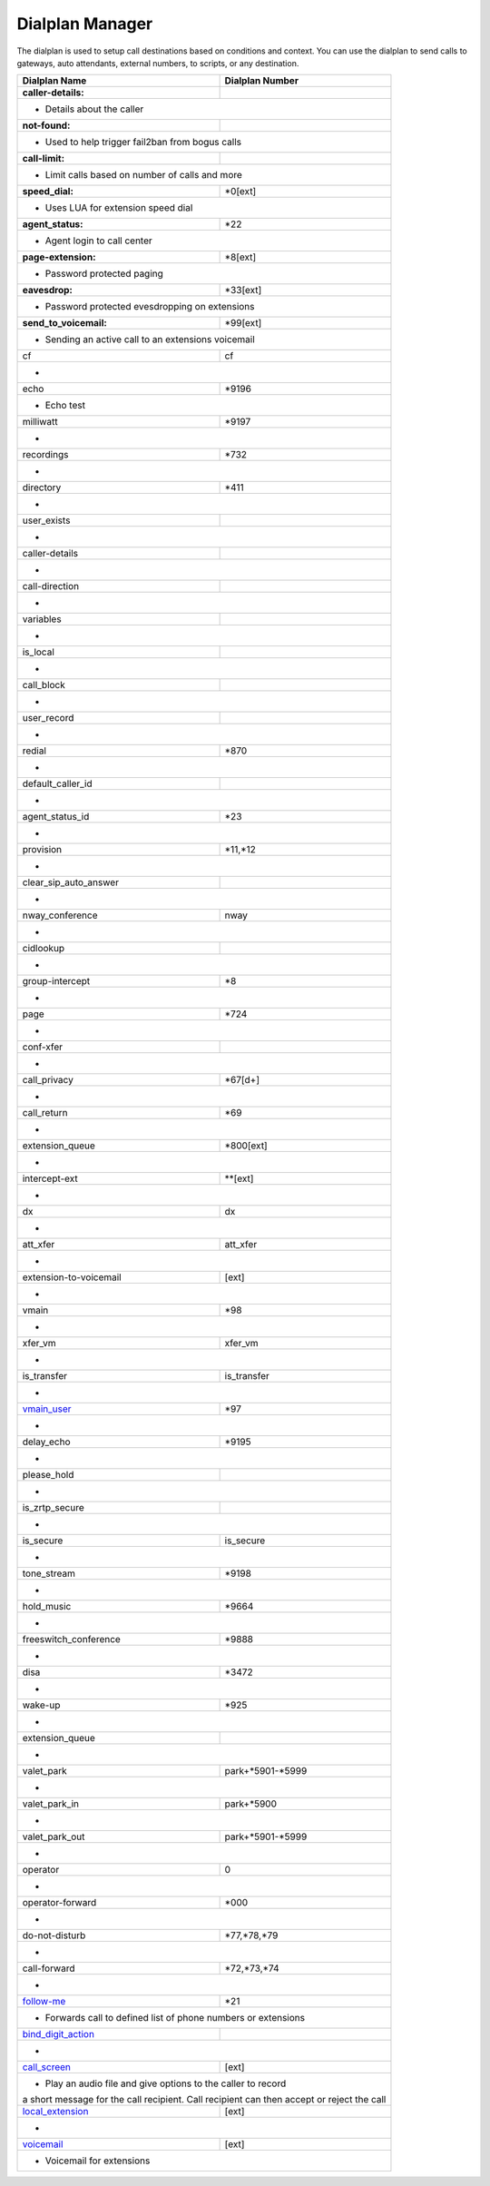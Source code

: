 ##################
Dialplan Manager
##################



The dialplan is used to setup call destinations based on conditions and context. You can use the dialplan to send calls to gateways, auto attendants, external numbers, to scripts, or any destination.  


+---------------------------+----------------------------------+
| Dialplan Name             | Dialplan Number                  |
+===========================+==================================+
| **caller-details:**       |                                  |
+---------------------------+----------------------------------+
|   * Details about the caller                                 |
+---------------------------+----------------------------------+
| **not-found:**            |                                  |
+---------------------------+----------------------------------+
| * Used to help trigger fail2ban from bogus calls             |
+---------------------------+----------------------------------+
| **call-limit:**           |                                  |
+---------------------------+----------------------------------+
| * Limit calls based on number of calls and more              |
+---------------------------+----------------------------------+
| **speed_dial:**           | *0[ext]                          |
+---------------------------+----------------------------------+
| * Uses LUA for extension speed dial                          |
+---------------------------+----------------------------------+
| **agent_status:**         | *22                              |
+---------------------------+----------------------------------+
| * Agent login to call center                                 |
+---------------------------+----------------------------------+
| **page-extension:**       | *8[ext]                          |
+---------------------------+----------------------------------+
| * Password protected paging                                  |
+---------------------------+----------------------------------+
| **eavesdrop:**            | *33[ext]                         |
+---------------------------+----------------------------------+
| * Password protected evesdropping on extensions              |
+---------------------------+----------------------------------+
| **send_to_voicemail:**    | *99[ext]                         |
+---------------------------+----------------------------------+
| * Sending an active call to an extensions voicemail          |
+---------------------------+----------------------------------+
| cf                        | cf                               |
+---------------------------+----------------------------------+
| *                                                            |
+---------------------------+----------------------------------+
| echo                      | *9196                            |
+---------------------------+----------------------------------+
| * Echo test                                                  |
+---------------------------+----------------------------------+
| milliwatt                 | *9197                            |
+---------------------------+----------------------------------+
| *                                                            |
+---------------------------+----------------------------------+
| recordings                | *732                             |
+---------------------------+----------------------------------+
| *                                                            |
+---------------------------+----------------------------------+
| directory                 | *411                             |
+---------------------------+----------------------------------+
| *                                                            |
+---------------------------+----------------------------------+
| user_exists               |                                  |
+---------------------------+----------------------------------+
| *                                                            |
+---------------------------+----------------------------------+
| caller-details            |                                  |
+---------------------------+----------------------------------+
| *                                                            |
+---------------------------+----------------------------------+
| call-direction            |                                  |
+---------------------------+----------------------------------+
| *                                                            |
+---------------------------+----------------------------------+
| variables                 |                                  |
+---------------------------+----------------------------------+
| *                                                            |
+---------------------------+----------------------------------+
| is_local                  |                                  |
+---------------------------+----------------------------------+
| *                                                            |
+---------------------------+----------------------------------+
| call_block                |                                  |
+---------------------------+----------------------------------+
| *                                                            |
+---------------------------+----------------------------------+
| user_record               |                                  |
+---------------------------+----------------------------------+
| *                                                            |
+---------------------------+----------------------------------+
| redial                    | *870                             |
+---------------------------+----------------------------------+
| *                                                            |
+---------------------------+----------------------------------+
| default_caller_id         |                                  |
+---------------------------+----------------------------------+
| *                                                            |
+---------------------------+----------------------------------+
| agent_status_id           | *23                              |
+---------------------------+----------------------------------+
| *                                                            |
+---------------------------+----------------------------------+
| provision                 | *11,*12                          |
+---------------------------+----------------------------------+
| *                                                            |
+---------------------------+----------------------------------+
| clear_sip_auto_answer     |                                  |
+---------------------------+----------------------------------+
| *                                                            |
+---------------------------+----------------------------------+
| nway_conference           | nway                             |
+---------------------------+----------------------------------+
| *                                                            |
+---------------------------+----------------------------------+
| cidlookup                 |                                  |
+---------------------------+----------------------------------+
| *                                                            |
+---------------------------+----------------------------------+
| group-intercept           | *8                               |
+---------------------------+----------------------------------+
| *                                                            |
+---------------------------+----------------------------------+
| page                      | *724                             |
+---------------------------+----------------------------------+
| *                                                            |
+---------------------------+----------------------------------+
| conf-xfer                 |                                  |
+---------------------------+----------------------------------+
| *                                                            |
+---------------------------+----------------------------------+
| call_privacy              | *67[d+]                          |
+---------------------------+----------------------------------+
| *                                                            |
+---------------------------+----------------------------------+
| call_return               | *69                              |
+---------------------------+----------------------------------+
| *                                                            |
+---------------------------+----------------------------------+
| extension_queue           | *800[ext]                        |
+---------------------------+----------------------------------+
| *                                                            |
+---------------------------+----------------------------------+
| intercept-ext             | **[ext]                          |
+---------------------------+----------------------------------+
| *                                                            |
+---------------------------+----------------------------------+
| dx                        | dx                               |
+---------------------------+----------------------------------+
| *                                                            |
+---------------------------+----------------------------------+
| att_xfer                  | att_xfer                         |
+---------------------------+----------------------------------+
| *                                                            |
+---------------------------+----------------------------------+
| extension-to-voicemail    | [ext]                            |
+---------------------------+----------------------------------+
| *                                                            |
+---------------------------+----------------------------------+
| vmain                     | *98                              |
+---------------------------+----------------------------------+
| *                                                            |
+---------------------------+----------------------------------+
| xfer_vm                   | xfer_vm                          |
+---------------------------+----------------------------------+
| *                                                            |
+---------------------------+----------------------------------+
| is_transfer               | is_transfer                      |
+---------------------------+----------------------------------+
| *                                                            |
+---------------------------+----------------------------------+
| `vmain_user`_             | *97                              |
+---------------------------+----------------------------------+
| *                                                            |
+---------------------------+----------------------------------+
| delay_echo                | *9195                            |
+---------------------------+----------------------------------+
| *                                                            |
+---------------------------+----------------------------------+
| please_hold               |                                  |
+---------------------------+----------------------------------+
| *                                                            |
+---------------------------+----------------------------------+
| is_zrtp_secure            |                                  |
+---------------------------+----------------------------------+
| *                                                            |
+---------------------------+----------------------------------+
| is_secure                 | is_secure                        |
+---------------------------+----------------------------------+
| *                                                            |
+---------------------------+----------------------------------+
| tone_stream               | *9198                            |
+---------------------------+----------------------------------+
| *                                                            |
+---------------------------+----------------------------------+
| hold_music                | *9664                            |
+---------------------------+----------------------------------+
| *                                                            |
+---------------------------+----------------------------------+
| freeswitch_conference     | *9888                            |
+---------------------------+----------------------------------+
| *                                                            |
+---------------------------+----------------------------------+
| disa                      | *3472                            |
+---------------------------+----------------------------------+
| *                                                            |
+---------------------------+----------------------------------+
| wake-up                   | *925                             |
+---------------------------+----------------------------------+
| *                                                            |
+---------------------------+----------------------------------+
| extension_queue           |                                  |
+---------------------------+----------------------------------+
| *                                                            |
+---------------------------+----------------------------------+
| valet_park                | park+*5901-*5999                 |
+---------------------------+----------------------------------+
| *                                                            |
+---------------------------+----------------------------------+
| valet_park_in             | park+*5900                       |
+---------------------------+----------------------------------+
| *                                                            |
+---------------------------+----------------------------------+
| valet_park_out            | park+*5901-*5999                 |
+---------------------------+----------------------------------+
| *                                                            |
+---------------------------+----------------------------------+
| operator                  | 0                                |
+---------------------------+----------------------------------+
| *                                                            |
+---------------------------+----------------------------------+
| operator-forward          | *000                             |
+---------------------------+----------------------------------+
| *                                                            |
+---------------------------+----------------------------------+
| do-not-disturb            | *77,*78,*79                      |
+---------------------------+----------------------------------+
| *                                                            |
+---------------------------+----------------------------------+
| call-forward              | *72,*73,*74                      |
+---------------------------+----------------------------------+
| *                                                            |
+---------------------------+----------------------------------+
| `follow-me`_              | *21                              |
+---------------------------+----------------------------------+
|* Forwards call to defined list of phone numbers or extensions|
+---------------------------+----------------------------------+
| `bind_digit_action`_      |                                  |
+---------------------------+----------------------------------+
| *                                                            |
+---------------------------+----------------------------------+
| `call_screen`_            | [ext]                            |
+---------------------------+----------------------------------+
| * Play an audio file and give options to the caller to record|
| a short message for the call recipient. Call recipient can   |
| then accept or reject the call                               |
+---------------------------+----------------------------------+
| `local_extension`_        | [ext]                            |
+---------------------------+----------------------------------+
| *                                                            |
+---------------------------+----------------------------------+
| `voicemail`_              | [ext]                            |
+---------------------------+----------------------------------+
| *  Voicemail for extensions                                  |
+---------------------------+----------------------------------+



.. _call_screen: dialplan_details.html#call-screen
.. _local_extension: dialplan_details.html#local-extension
.. _voicemail: dialplan_details.html#voicemail
.. _vmain_user: /en/latest/dialplan/dialplan_details.html#voicemail-vmain-user
.. _bind_digit_action: dialplan_details.html#bind-digit-action
.. _follow-me: dialplan_details.html#follow-me
